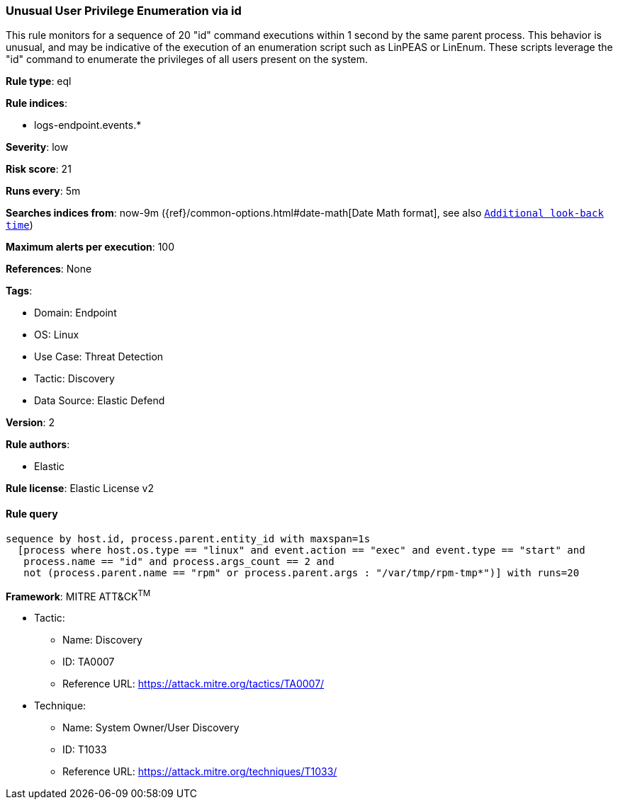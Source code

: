 [[unusual-user-privilege-enumeration-via-id]]
=== Unusual User Privilege Enumeration via id

This rule monitors for a sequence of 20 "id" command executions within 1 second by the same parent process. This behavior is unusual, and may be indicative of the execution of an enumeration script such as LinPEAS or LinEnum. These scripts leverage the "id" command to enumerate the privileges of all users present on the system.

*Rule type*: eql

*Rule indices*: 

* logs-endpoint.events.*

*Severity*: low

*Risk score*: 21

*Runs every*: 5m

*Searches indices from*: now-9m ({ref}/common-options.html#date-math[Date Math format], see also <<rule-schedule, `Additional look-back time`>>)

*Maximum alerts per execution*: 100

*References*: None

*Tags*: 

* Domain: Endpoint
* OS: Linux
* Use Case: Threat Detection
* Tactic: Discovery
* Data Source: Elastic Defend

*Version*: 2

*Rule authors*: 

* Elastic

*Rule license*: Elastic License v2


==== Rule query


[source, js]
----------------------------------
sequence by host.id, process.parent.entity_id with maxspan=1s
  [process where host.os.type == "linux" and event.action == "exec" and event.type == "start" and 
   process.name == "id" and process.args_count == 2 and 
   not (process.parent.name == "rpm" or process.parent.args : "/var/tmp/rpm-tmp*")] with runs=20

----------------------------------

*Framework*: MITRE ATT&CK^TM^

* Tactic:
** Name: Discovery
** ID: TA0007
** Reference URL: https://attack.mitre.org/tactics/TA0007/
* Technique:
** Name: System Owner/User Discovery
** ID: T1033
** Reference URL: https://attack.mitre.org/techniques/T1033/
